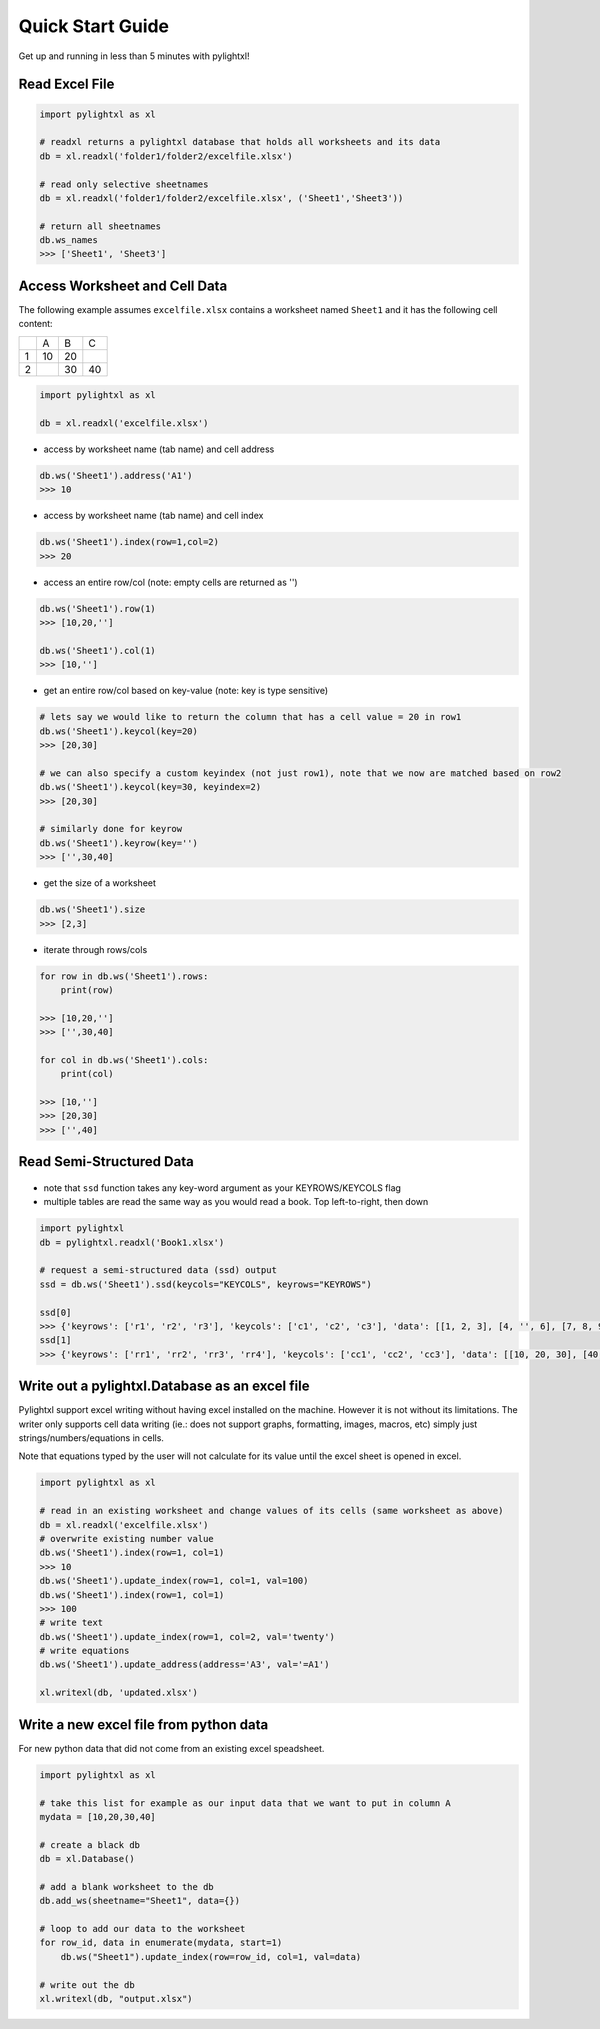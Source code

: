 Quick Start Guide
=================
Get up and running in less than 5 minutes with pylightxl!

.. figure:: _static/readme_demo.gif
   :align: center



Read Excel File
---------------

.. code-block:: python

    import pylightxl as xl

    # readxl returns a pylightxl database that holds all worksheets and its data
    db = xl.readxl('folder1/folder2/excelfile.xlsx')

    # read only selective sheetnames
    db = xl.readxl('folder1/folder2/excelfile.xlsx', ('Sheet1','Sheet3'))

    # return all sheetnames
    db.ws_names
    >>> ['Sheet1', 'Sheet3']

Access Worksheet and Cell Data
------------------------------
The following example assumes ``excelfile.xlsx`` contains a worksheet named ``Sheet1`` and it has the
following cell content:

+----+----+----+----+
|    | A  | B  | C  |
+----+----+----+----+
| 1  | 10 | 20 |    |
+----+----+----+----+
| 2  |    | 30 | 40 |
+----+----+----+----+

.. code-block:: python

    import pylightxl as xl

    db = xl.readxl('excelfile.xlsx')

- access by worksheet name (tab name) and cell address

.. code-block:: python

    db.ws('Sheet1').address('A1')
    >>> 10

- access by worksheet name (tab name) and cell index

.. code-block:: python

    db.ws('Sheet1').index(row=1,col=2)
    >>> 20

- access an entire row/col (note: empty cells are returned as '')

.. code-block:: python

    db.ws('Sheet1').row(1)
    >>> [10,20,'']

    db.ws('Sheet1').col(1)
    >>> [10,'']

- get an entire row/col based on key-value (note: key is type sensitive)

.. code-block:: python

    # lets say we would like to return the column that has a cell value = 20 in row1
    db.ws('Sheet1').keycol(key=20)
    >>> [20,30]

    # we can also specify a custom keyindex (not just row1), note that we now are matched based on row2
    db.ws('Sheet1').keycol(key=30, keyindex=2)
    >>> [20,30]

    # similarly done for keyrow
    db.ws('Sheet1').keyrow(key='')
    >>> ['',30,40]

- get the size of a worksheet

.. code-block:: python

    db.ws('Sheet1').size
    >>> [2,3]


- iterate through rows/cols

.. code-block:: python

    for row in db.ws('Sheet1').rows:
        print(row)

    >>> [10,20,'']
    >>> ['',30,40]

    for col in db.ws('Sheet1').cols:
        print(col)

    >>> [10,'']
    >>> [20,30]
    >>> ['',40]

Read Semi-Structured Data
-------------------------
.. figure:: _static/ex_readsemistrdata.png

- note that ``ssd`` function takes any key-word argument as your KEYROWS/KEYCOLS flag
- multiple tables are read the same way as you would read a book. Top left-to-right, then down

.. code-block:: python

    import pylightxl
    db = pylightxl.readxl('Book1.xlsx')

    # request a semi-structured data (ssd) output
    ssd = db.ws('Sheet1').ssd(keycols="KEYCOLS", keyrows="KEYROWS")

    ssd[0]
    >>> {'keyrows': ['r1', 'r2', 'r3'], 'keycols': ['c1', 'c2', 'c3'], 'data': [[1, 2, 3], [4, '', 6], [7, 8, 9]]}
    ssd[1]
    >>> {'keyrows': ['rr1', 'rr2', 'rr3', 'rr4'], 'keycols': ['cc1', 'cc2', 'cc3'], 'data': [[10, 20, 30], [40, 50, 60], [70, 80, 90], [100, 110, 120]]}



Write out a pylightxl.Database as an excel file
-----------------------------------------------
Pylightxl support excel writing without having excel installed on the machine. However it is not without
its limitations. The writer only supports cell data writing (ie.: does not support graphs, formatting, images,
macros, etc) simply just strings/numbers/equations in cells.

Note that equations typed by the user will not calculate for its value until the excel sheet is opened in excel.

.. code-block:: python

   import pylightxl as xl

   # read in an existing worksheet and change values of its cells (same worksheet as above)
   db = xl.readxl('excelfile.xlsx')
   # overwrite existing number value
   db.ws('Sheet1').index(row=1, col=1)
   >>> 10
   db.ws('Sheet1').update_index(row=1, col=1, val=100)
   db.ws('Sheet1').index(row=1, col=1)
   >>> 100
   # write text
   db.ws('Sheet1').update_index(row=1, col=2, val='twenty')
   # write equations
   db.ws('Sheet1').update_address(address='A3', val='=A1')

   xl.writexl(db, 'updated.xlsx')


Write a new excel file from python data
---------------------------------------
For new python data that did not come from an existing excel speadsheet.

.. code-block:: python

    import pylightxl as xl

    # take this list for example as our input data that we want to put in column A
    mydata = [10,20,30,40]

    # create a black db
    db = xl.Database()

    # add a blank worksheet to the db
    db.add_ws(sheetname="Sheet1", data={})

    # loop to add our data to the worksheet
    for row_id, data in enumerate(mydata, start=1)
        db.ws("Sheet1").update_index(row=row_id, col=1, val=data)

    # write out the db
    xl.writexl(db, "output.xlsx")

